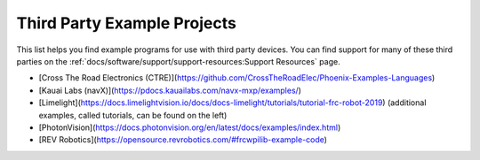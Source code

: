 Third Party Example Projects
============================

This list helps you find example programs for use with third party devices.  You can find support for many of these third parties on the :ref:`docs/software/support/support-resources:Support Resources` page.

* [Cross The Road Electronics (CTRE)](https://github.com/CrossTheRoadElec/Phoenix-Examples-Languages)
* [Kauai Labs (navX)](https://pdocs.kauailabs.com/navx-mxp/examples/)
* [Limelight](https://docs.limelightvision.io/docs/docs-limelight/tutorials/tutorial-frc-robot-2019) (additional examples, called tutorials, can be found on the left)
* [PhotonVision](https://docs.photonvision.org/en/latest/docs/examples/index.html)
* [REV Robotics](https://opensource.revrobotics.com/#frcwpilib-example-code)
